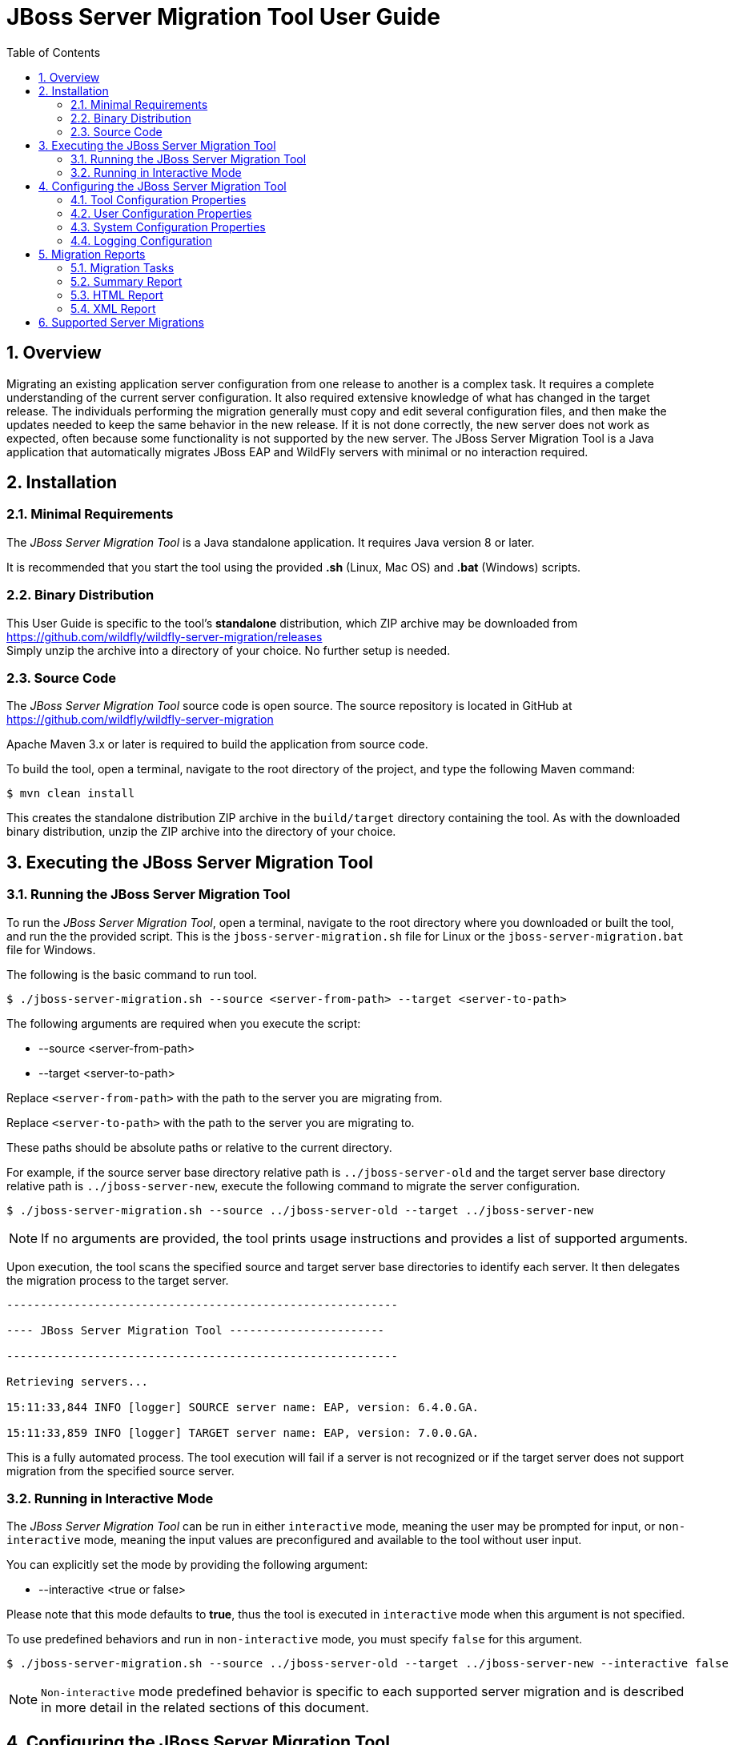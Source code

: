:toc:
:numbered:

= JBoss Server Migration Tool User Guide

== Overview

Migrating an existing application server configuration from one release to another is a complex task. It requires a complete understanding of the current server configuration. It also required extensive knowledge of what has changed in the target release. The individuals performing the migration generally must copy and edit several configuration files, and then make the updates needed to keep the same behavior in the new release. If it is not done correctly, the new server does not work as expected, often because some functionality is not supported by the new server. The JBoss Server Migration Tool is a Java application that automatically migrates JBoss EAP and WildFly servers with minimal or no interaction required.
//NOTE: Each tool distribution has its own User Guide, and this one is specific to the tool's *standalone* distribution only.

== Installation

=== Minimal Requirements

The _JBoss Server Migration Tool_ is a Java standalone application. It requires Java version 8 or later.

It is recommended that you start the tool using the provided *.sh* (Linux, Mac OS) and *.bat* (Windows) scripts.

=== Binary Distribution

This User Guide is specific to the tool's *standalone* distribution, which ZIP archive may be downloaded from https://github.com/wildfly/wildfly-server-migration/releases +
Simply unzip the archive into a directory of your choice. No further setup is needed.

=== Source Code

The _JBoss Server Migration Tool_ source code is open source. The source repository is located in GitHub at https://github.com/wildfly/wildfly-server-migration

Apache Maven 3.x or later is required to build the application from source code.

To build the tool, open a terminal, navigate to the root directory of the project, and type the following Maven command:

[source,options="nowrap"]
----
$ mvn clean install
----

This creates the standalone distribution ZIP archive in the `build/target` directory containing the tool. As with the downloaded binary distribution, unzip the ZIP archive into the directory of your choice.

== Executing the JBoss Server Migration Tool

=== Running the JBoss Server Migration Tool

To run the _JBoss Server Migration Tool_, open a terminal, navigate to the root directory where you downloaded or built the tool, and run the the provided script. This is the `jboss-server-migration.sh` file for Linux or the `jboss-server-migration.bat` file for Windows.

The following is the basic command to run tool.

[source,options="nowrap"]
----
$ ./jboss-server-migration.sh --source <server-from-path> --target <server-to-path>
----

The following arguments are required when you execute the script:

* --source <server-from-path>
* --target <server-to-path>

Replace `<server-from-path>` with the path to the server you are migrating from.

Replace `<server-to-path>` with the path to the server you are migrating to.

These paths should be absolute paths or relative to the current directory.

For example, if the source server base directory relative path is `../jboss-server-old` and the target server base directory relative path is `../jboss-server-new`, execute the following command to migrate the server configuration.

[source,options="nowrap"]
----
$ ./jboss-server-migration.sh --source ../jboss-server-old --target ../jboss-server-new
----

NOTE: If no arguments are provided, the tool prints usage instructions and provides a list of supported arguments.

Upon execution, the tool scans the specified source and target server base directories to identify each server. It then delegates the migration process to the target server.

[source,options="nowrap"]
----
----------------------------------------------------------

---- JBoss Server Migration Tool -----------------------

----------------------------------------------------------

Retrieving servers...

15:11:33,844 INFO [logger] SOURCE server name: EAP, version: 6.4.0.GA.

15:11:33,859 INFO [logger] TARGET server name: EAP, version: 7.0.0.GA.
----

This is a fully automated process. The tool execution will fail if a server is not recognized or if the target server does not support migration from the specified source server.

=== Running in Interactive Mode

The _JBoss Server Migration Tool_ can be run in either `interactive` mode, meaning the user may be prompted for input, or `non-interactive` mode, meaning the input values are preconfigured and available to the tool without user input.

You can explicitly set the mode by providing the following argument:

* --interactive <true or false>

Please note that this mode defaults to *true*, thus the tool is executed in `interactive` mode when this argument is not specified.

To use predefined behaviors and run in `non-interactive` mode, you must specify `false` for this argument.

[source,options="nowrap"]
----
$ ./jboss-server-migration.sh --source ../jboss-server-old --target ../jboss-server-new --interactive false
----

NOTE: `Non-interactive` mode predefined behavior is specific to each supported server migration and is described in more detail in the related sections of this document.

== Configuring the JBoss Server Migration Tool

The JBoss Server Migration Tool is configured using a combination of properties defined within the tool, user properties passed on the command line, and system environment variables.

Note that the environment properties required for each supported server migration may differ. Refer to the specific server migration user guide for the list of valid properties for that migration.

=== Tool Configuration Properties

You can configure the JBoss Migration Server Tool using the `environment.properties` file located in the `config/` directory. Valid properties for this standard Java properties file can be found in the guide for each specific server migration.

=== User Configuration Properties

User configuration properties are defined in a standard Java properties file and are passed on the command line using the following argument.

* --environment <path-to-properties-file>

Replace `<path-to-properties-file>` with the path to the properties file. This path should be an absolute path or a path relative to the current directory.

The following example demonstrates how to pass user configuration properties on the command line.
 
[source,options="nowrap"]
----
$ ./jboss-server-migration.sh --source ../jboss-server-old --target ../jboss-server-new --environment ~/Migration-files/my-configuration.properties
----

Properties defined in files passed on the command line using the `--environment` argument override the ones specified in the server configuration `config/` directory.

=== System Configuration Properties

System configuration properties may also be used to set migration's environment properties on the command line, using the following syntax.

[source,options="nowrap"]
----
-Djboss.server.migration.PROPERTY_NAME=PROPERTY_VALUE
----

The System property _name_ should be `jboss.server.migration` concatenated with the environment property name, the following example demonstrates how to specify `migration-report.xml` as the name of the XML report file when starting the JBoss Server Migration Tool.

[source,options="nowrap"]
----
$ ./jboss-server-migration.sh --source ../jboss-server-old --target ../jboss-server-new -Djboss.server.migration.report.xml.fileName=migration-report.xml
----

System property names override both user configuration properties and tool configuration properties.

=== Logging Configuration

The JBoss Server Migration Tool uses the JBoss Logging framework to log the migration progress. Results are written to the Java console and also to a file named `migration.log`, which is located in the current user directory. This log file is created if it does not exist and its content is overwritten on each subsequent execution of the tool.

The logging configuration is provided by the `config/logging.properties` file. You can modify the configuration file or specify an alternative logging configuration file by specifying the following system property on the command line.

[source,options="nowrap"]
----
-Dlogging.configuration=file:<absolute-path-to-alternative-logging-configuration-file>
----

== Migration Reports

The tool generates multiples reports, of different formats, after the server migration completes. Such reports may be used to analyse in detail how the target server was setup.

=== Migration Tasks

The data collected from executing the server migration logic is structured as a tree of Migration Tasks. Each server migration implementation has a _root task_, which executes its subtasks, and so on.

Each Migration Task has a _name_, made of a name string and optional attributes. In most cases the name string defines the task subject or type, while attributes are used to distinguish between siblings, e.g. a task with name string _config-file_ handles migration of a single server config file, and an attribute _source_ is then used to identify which of the config files the task handles, e.g. its file name. The textual format of a task name is string_name(attribute1_name=attribute1_value, attribute2_name=attribute2_value, ...), such representation for the previous example could be config-file(source=standalone.xml).

Since a Migration Task may be executed multiple times, under different parent tasks, each execution has a _path_ in the task execution tree, made of the names of the parent tasks, since root, and the task's own name, e.g. server>standalone>config-file(source=standalone.xml) is a path representation using '>' as each task name's separator.

Each Migration Task execution obvioulsy has a _result_, which _status_ may be:

* Success, the task executed successfully as expected
* Skipped, the task skipped the execution, in most cases due to not be needed
* Fail, the task execution failed due to a specific reason

Beyond the _status_, some tasks may also attach _attributes_ to its execution result, data which may be relevant, for instance to understand why its execution failed or was skipped.

=== Summary Report

The Summary Report is generated and printed in the migration console/logs, as it's name suggests it provides only a summary of the server migration execution, more specifically it lists the name and status of tasks which executed with success or failed status result. An example of such report:

[source,options="nowrap"]
----
08:04:57,434 INFO [logger]
----------------------------------------------------------------------------------------------------------------------
Task Summary
----------------------------------------------------------------------------------------------------------------------

server ...................................................................................................... SUCCESS
standalone ................................................................................................. SUCCESS
config-files .............................................................................................. SUCCESS
config-file(source=/jboss-server-old/standalone/configuration/standalone.xml) ........................... SUCCESS
subsystems-xml-config ................................................................................... SUCCESS
remove-extension(module=org.jboss.as.threads) .......................................................... SUCCESS
remove-subsystem(namespace=urn:jboss:domain:threads:1.1) ............................................... SUCCESS
subsystems-management-resources ......................................................................... SUCCESS
migrate-subsystem(name=web) ............................................................................ SUCCESS
update-subsystem(name=infinispan) ...................................................................... SUCCESS
update-subsystem(name=ee) .............................................................................. SUCCESS
update-subsystem(name=ejb3) ............................................................................ SUCCESS
update-subsystem(name=remoting) ........................................................................ SUCCESS
add-subsystem(name=batch-jberet) ....................................................................... SUCCESS
add-subsystem(name=bean-validation) .................................................................... SUCCESS
add-subsystem(name=singleton) .......................................................................... SUCCESS
add-subsystem(name=request-controller) ................................................................. SUCCESS
add-subsystem(name=security-manager) ................................................................... SUCCESS
update-subsystem(name=undertow) ........................................................................ SUCCESS
update-subsystem(name=messaging-activemq) .............................................................. SUCCESS
security-realms ......................................................................................... SUCCESS
security-realm(name=ApplicationRealm) .................................................................. SUCCESS
security-realm(name=ManagementRealm) ................................................................... SUCCESS
management-interfaces ................................................................................... SUCCESS
enable-http-upgrade-support ............................................................................ SUCCESS
socket-bindings ......................................................................................... SUCCESS
update-management-https ................................................................................ SUCCESS

----------------------------------------------------------------------------------------------------------------------
Migration Result: SUCCESS
----------------------------------------------------------------------------------------------------------------------
----

The ident of each task name line defines the task/subtask relationship, in the example above _migrate-subsystem(name=web)_ is a subtask of _subsystems-management-resources_.

==== Summary Report Environment Properties

[cols="m,d,d,m"]
|===
|Property Name |Description |Value Type |Default Value

|report.summary.maxTaskPathSizeToDisplaySubtasks |Subtasks will be visible if the task has a path size smaller or equal |Int |5
|===

=== HTML Report

The HTML Report provides a high level and interactive interface to the migration data, it may be found in the _output_ directory, by default its filename is _migration-report.html_

image:report_full.png[align="center"]

The report has three sections: Summary, Environment and Tasks.

The Summary section provides the migration's start time, information about the source and target servers, and the migration's result.

image:report-summary.png[align="center"]

The Environment section lists all used environment properties.

image:report-env.png[align="center"]

Last but not least, the Tasks section provides statistics and a map of the executed Migration Tasks:

image:report-tasks-init.png[align="center"]

Each task is listed by it's name, which is coloured according to the task status result: green if Success, red if Failed, gray if Skipped.

The Migration Tasks map is interactive, it provides three controls, as highlighted below:

image:report-tasks-controls.png[align="center"]

The _minus_, highlighted with a red circle, hides the task's subtasks:

image:report-tasks-hidesubtasks.png[align="center"]

The _plus_, highlighted with a green circle, show's the task's subtasks:

image:report-tasks-showsubtasks.png[align="center"]

Clicking a task name, as the one highlighted with a orange rectangle, shows/hides the task details:

image:report-tasks-details.png[align="center"]

==== HTML Report Environment Properties

[cols="m,d,d,m"]
|===
|Property Name |Description |Value Type |Default Value

|report.html.fileName |The name of file to write the HTML report. If not set the report will not be generated |String |migration-report.html
|report.html.maxTaskPathSizeToDisplaySubtasks |Subtasks will be visible if the task has a path size smaller or equal |Int |4
|report.html.templateFileName |The HTML report template file name |String |migration-report-template.html
|===


=== XML Report

The XML Report is a low level report that provides all migration data gathered by the tool, in a format which may be worked out by 3rd party tools. An example of such report:

[source,xml]
----
<?xml version="1.0" ?>
<server-migration-report xmlns="urn:jboss:server-migration:1.0" start-time="Mon, 11 Jul 2016 06:39:29 UTC">
  <servers>
    <source name="..." version="..." base-dir="/jboss-server-old"/>
    <target name="..." version="..." base-dir="/jboss-server-new"/>
  </servers>
  <environment>
    <property name="baseDir" value="/jboss-server-new/migration"/>
    <property name="extensions.remove" value=""/>
    <property name="report.xml.fileName" value="migration-report.xml"/>
    <property name="socket-bindings.update-management-https.port" value="${jboss.management.https.port:9993}"/>
    <property name="subsystem.ee.setup-ee-concurrency-utilities.addDefaultContextService" value="true"/>
    <property name="subsystem.ee.setup-ee-concurrency-utilities.addDefaultManagedExecutorService" value="true"/>
    <property name="subsystem.ee.setup-ee-concurrency-utilities.addDefaultManagedScheduledExecutorService" value="true"/>
    <property name="subsystem.ee.setup-ee-concurrency-utilities.addDefaultManagedThreadFactory" value="true"/>
    <!-- ... -->
  </environment>
  <task number="1" name="server">
    <logger logger="org.jboss.migration.core.ServerMigrationTask#1"/>
    <result status="SUCCESS"/>
    <subtasks>
      <task number="2" name="standalone">
        <logger logger="org.jboss.migration.core.ServerMigrationTask#2"/>
        <result status="SUCCESS"/>
        <subtasks>
          <task number="3" name="config-files">
            <logger logger="org.jboss.migration.core.ServerMigrationTask#3"/>
            <result status="SUCCESS"/>
            <subtasks>
              <task number="4" name="config-file(source=/jboss-server-old/standalone/configuration/standalone-full.xml)">
                <logger logger="org.jboss.migration.core.ServerMigrationTask#4"/>
                <result status="SUCCESS"/>
                <subtasks>
                  <task number="5" name="subsystems-xml-config">
                    <logger logger="org.jboss.migration.core.ServerMigrationTask#5"/>
                    <result status="SUCCESS"/>
                    <subtasks>
                      <task number="6" name="remove-extension(module=org.jboss.as.cmp)">
                        <logger logger="org.jboss.migration.core.ServerMigrationTask#6"/>
                        <result status="SUCCESS"/>
                      </task>
                      <!-- ... -->
                    </subtasks>
                  </task>
                </subtasks>
              </task>
              <task number="58" name="config-file(source=/jboss-server-old/standalone/configuration/standalone.xml)">
                <logger logger="org.jboss.migration.core.ServerMigrationTask#58"/>
                <result status="SUCCESS"/>
                <subtasks>
                  <!-- ... -->
                </subtasks>
              </task>
            </subtasks>
          </task>
        </subtasks>
      </task>
    </subtasks>
  </task>
</server-migration-report>
----

The XML Report may be found in the _output_ directory, by default its filename is _migration-report.xml_

==== XML Report Environment Properties

[cols="m,d,d,m"]
|===
|Property Name |Description |Value Type |Default Value

|report.xml.fileName |The name of file to write the XML report. If not set the report will not be generated |String |migration-report.xml
|===

== Supported Server Migrations

This standard distribution of the JBoss Server Migration Tool includes support for the following server migrations, each with its own User Guide:

* <<StandaloneDistribution-EAP6.4toEAP7.0-ServerMigration.adoc#, JBoss EAP 6.4 to JBoss EAP 7.0>>
* <<StandaloneDistribution-WFLY8.2toEAP7.0-ServerMigration.adoc#, WildFly 8.2 to JBoss EAP 7.0>>
* <<StandaloneDistribution-WFLY9.0toEAP7.0-ServerMigration.adoc#, WildFly 9.0 to JBoss EAP 7.0>>
* <<StandaloneDistribution-EAP6.4toEAP7.1-ServerMigration.adoc#, JBoss EAP 6.4 to JBoss EAP 7.1>>
* <<StandaloneDistribution-EAP7.0toEAP7.1-ServerMigration.adoc#, JBoss EAP 7.0 to JBoss EAP 7.1>>
* <<StandaloneDistribution-WFLY8.2toEAP7.1-ServerMigration.adoc#, WildFly 8.2 to JBoss EAP 7.1>>
* <<StandaloneDistribution-WFLY9.0toEAP7.1-ServerMigration.adoc#, WildFly 9.0 to JBoss EAP 7.1>>
* <<StandaloneDistribution-WFLY10.0toEAP7.1-ServerMigration.adoc#, WildFly 10.0 to JBoss EAP 7.1>>
//* <<StandaloneDistribution-WFLY8.2toWFLY10.1-ServerMigration.adoc#, WildFly 8.2 to WildFly 10.1>>
//* <<StandaloneDistribution-WFLY9.0toWFLY10.1-ServerMigration.adoc#, WildFly 9.0 to WildFly 10.1>>
//* <<StandaloneDistribution-WFLY10.0toWFLY10.1-ServerMigration.adoc#, WildFly 10.0 to WildFly 10.1>>





